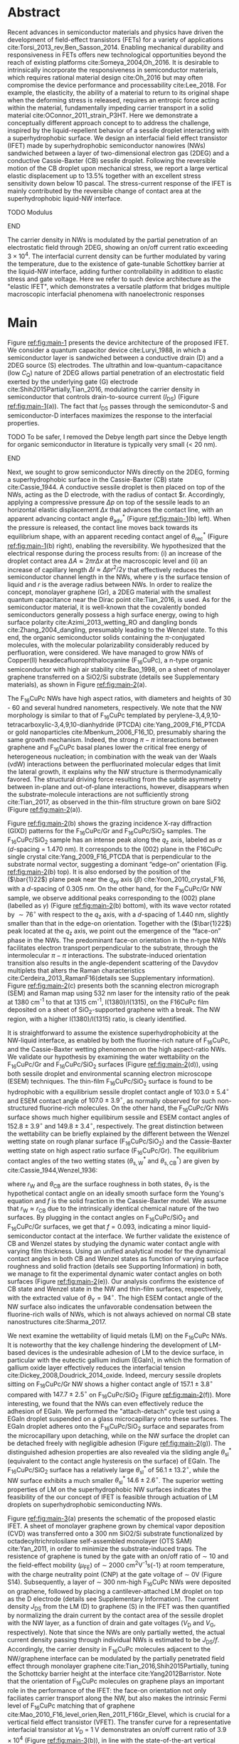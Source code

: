 #+LATEX_CLASS: revtex4-1
#+LATEX_CLASS_OPTIONS: [prb, onecolumn, linenumbers, hyperref, superscriptaddress, preprint, amsmath, amssymb, noshowpacs]
#+LATEX_HEADER: \usepackage{graphicx}
#+LATEX_HEADER: \usepackage{float}
#+LATEX_HEADER: \usepackage{times}
#+LATEX_HEADER: \newenvironment{boldabstract}{\setlength{\parindent}{0in}\setlength{\parskip}{0in}\bfseries}{\par\vspace{-6pt}}

#+OPTIONS: tex:t toc:nil todo:t author:nil date:nil title:nil ^:t tags:nil
#+DESCRIPTION:

#+NAME: latex-author-list
#+BEGIN_EXPORT latex
% The author list
\title{An elastic interfacial transistor enabled by superhydrophobicity}
\author{Tian Tian}
\affiliation{Institute for Chemical and Bioengineering, ETH Z{\"{u}}rich,  Vladimir-Prelog Weg 1, CH-8093 Z{\"{u}}rich, Switzerland}
\author{Chander Shekhar Sharma}
\affiliation{Institut of Energy Technology, ETH Z{\"{u}}rich, Sonneggstrasse 3, CH-8092 Z{\"{u}}rich, Switzerland}
\author{Navanshu Ahuja}
\affiliation{Institute for Chemical and Bioengineering, ETH Z{\"{u}}rich,  Vladimir-Prelog Weg 1, CH-8093 Z{\"{u}}rich, Switzerland}
\author{Matija Varga}
\affiliation{Electronics Laboratory, ETH Z{\"{u}}rich,  Gloriastrasse 35,  CH-8092 Z{\"{u}}rich, Switzerland}
\author{Raja Selvakumar}
\affiliation{Department of Chemical and Biomolecular Engineering, University of California, Berkeley, CA 94720, USA}
% \affiliation{Institute for Chemical and Bioengineering, ETH Z{\"{u}}rich,  Vladimir-Prelog Weg 1, CH-8093 Z{\"{u}}rich, Switzerland}
\author{Yen-Ting Lee}
\affiliation{Department of Chemical Engineering, National Taiwan University of Science and Technology, Taipei 10607, Taiwan.}
\affiliation{National Synchrotron Radiation Research Center, Hsinchu 30076, Taiwan.}
\author{Yu-Cheng Chiu}
\affiliation{Department of Chemical Engineering, National Taiwan University of Science and Technology, Taipei 10607, Taiwan.}
% \author{Gerhard Tr\"{o}ster}
% \affiliation{Electronics Laboratory, ETH Z{\"{u}}rich,  Gloriastrasse 35,  CH-8092 Z{\"{u}}rich, Switzerland}
% \author{Dimos Poulikakos}
% \affiliation{Institut of Energy Technology, ETH Z{\"{u}}rich, Sonneggstrasse 3, CH-8092 Z{\"{u}}rich, Switzerland}
\author{Chih-Jen Shih}
\email{Correspondence should be addressed to C.-J.S. chih-jen.shih@chem.ethz.ch}
\affiliation{Institute for Chemical and Bioengineering, ETH Z{\"{u}}rich,  Vladimir-Prelog Weg 1, CH-8093 Z{\"{u}}rich, Switzerland}
#+END_EXPORT

#+LaTeX: \maketitle

  
* Abstract
  :PROPERTIES:
  :UNNUMBERED: t
  :END:
Recent advances in semiconductor materials and physics have driven the
development of field-effect transistors (FETs) for a variety of
applications cite:Torsi_2013_rev,Ben_Sasson_2014.  Enabling mechanical
durability and responsiveness in FETs offers new technological
opportunities beyond the reach of existing platforms
cite:Someya_2004,Oh_2016.  It is desirable to intrinsically
incorporate the responsiveness in semiconductor materials, which
requires rational material design cite:Oh_2016 but may often
compromise the device performance and processability
cite:Lee_2018. For example, the elasticity, the ability of a material
to return to its original shape when the deforming stress is released,
requires an entropic force acting within the material, fundamentally
impeding carrier transport in a solid material
cite:OConnor_2011_strain_P3HT.  Here we demonstrate a conceptually
different approach concept to to address the challenge, inspired by
the liquid-repellent behavior of a sessile droplet interacting with a
superhydrophobic surface. We design an interfacial field effect
transistor (IFET) made by superhydrophobic semiconductor nanowires
(NWs) sandwiched between a layer of two-dimensional electron gas
(2DEG) and a conductive Cassie-Baxter (CB) sessile droplet. Following
the reversible motion of the CB droplet upon mechanical stress, we
report a large vertical elastic displacement up to 13.5% together with
an excellent stress sensitivity down below 10 pascal. The
stress-current response of the IFET is mainly contributed by the
reversible change of contact area at the superhydrophobic liquid-NW
interface.
*************** TODO Modulus
*************** END
The carrier density in NWs is modulated by the partial penetration of
an electrostatic field through 2DEG, showing an on/off current ratio
exceeding $3 \times 10^{4}$. The interfacial current density can be
further modulated by varing the temperature, due to the existence of
gate-tunable Schottkey barrier at the liquid-NW interface, adding
further controllability in addition to elastic stress and gate
voltage. Here we refer to such device architecture as the "elastic
IFET", which demonstrates a versatile platform that
bridges multiple macroscopic interfacial phenomena with nanoelectronic
responses

* Main
  :PROPERTIES:
  :UNNUMBERED: t
  :END:

Figure [[ref:fig:main-1]] presents the device architecture of the proposed
IFET. We consider a quantum capacitor device
cite:Luryi_1988, in which a semiconductor layer is sandwiched between
a conductive drain (D) and a 2DEG source (S) electrodes. The ultrathin
and low-quantum-capacitance (low $C_{\mathrm{Q}}$) nature of 2DEG
allows partial penetration of an electrostatic field exerted by the
underlying gate (G) electrode cite:Shih2015Partially,Tian_2016,
modulating the carrier density in semiconductor that controls
drain-to-source current (\(I_{\mathrm{DS}}\)) (Figure
[[ref:fig:main-1]](a)).  The fact that $I_{\mathrm{DS}}$ passes through
the semicondutor-S and semiconductor-D interfaces maximizes the
response to the interfacial properties. 
*************** TODO To be safer, I removed the Debye length part since the Debye length for organic semiconductor in literature is typically very small (< 20 nm).
*************** END
# In addition, the design allows
# a thin semiconductor layer with the thickness smaller than the Debye
# screening length (due to the low relative permittivity
# $\epsilon_{\mathrm{r}}$ and charge density of semiconductor), offering
# a high current responsiveness.

Next, we sought to grow semiconductor NWs directly on the 2DEG,
forming a superhydrophobic surface in the Cassie-Baxter (CB) state
cite:Cassie_1944. A conductive sessile droplet is then placed on top
of the NWs, acting as the D electrode, with the radius of contact
$r. Accordingly, applying a compressive pressure $\Delta p$ on top of
the sessile leads to an horizontal elastic displacement $\Delta x$
that advances the contact line, with an apparent advancing contact
angle $\theta_{\mathrm{adv}}^{*}$ (Figure [[ref:fig:main-1]](b)
left). When the pressure is released, the contact line moves back
towards its equilibrium shape, with an apparent receding contact angel
of $\theta_{\mathrm{rec}}^{*}$ (Figure [[ref:fig:main-1]](b) right),
enabling the reversibility. We hypothesized that the electrical
response during the process results from: (i) an increase of the
droplet contact area $\Delta A \approx 2 \pi r \Delta x$ at the
macroscopic level and (ii) an increase of capillary length $\Delta l
\approx \Delta p r^{2}/2\gamma$ that effectively reduces the
semiconductor channel length in the NWs, where $\gamma$ is the surface
tension of liquid and $r$ is the average radius between NWs.  In order
to realize the concept, monolayer graphene (Gr), a 2DEG material with
the smallest quantum capacitance near the Dirac point cite:Tian_2016,
is used. As for the semiconductor material, it is well-known that the
covalently bonded semiconductors generally possess a high surface
energy, owing to high surface polarity cite:Azimi_2013_wetting_RO and
dangling bonds cite:Zhang_2004_dangling, presumably leading to the
Wenzel state. To this end, the organic semiconductor solids containing
the \(\pi\)-conjugated molecules, with the molecular polarizability
considerably reduced by perfluoration, were considered. We have
managed to grow NWs of Copper(II) hexadecafluorophthalocyanine
(F_{16}CuPc), a n-type organic semiconductor with high air stability
cite:Bao_1998, on a sheet of monolayer graphene transferred on a
SiO2/Si substrate (details see Supplementary materials), as shown in
Figure [[ref:fig:main-2]](a).

The F_{16}CuPc NWs have high aspect ratios, with diameters and heights
of 30 - 60 and several hundred nanometers, respectively. We note that
the NW morphology is similar to that of F_{16}CuPc templated by
perylene-3,4,9,10-tetracarboxylic-3,4,9,10-dianhydride (PTCDA)
cite:Yang_2009_F16_PTCDA or gold nanoparticles
cite:Mbenkum_2006_F16_1D, presumably sharing the same growth
mechanism. Indeed, the strong $\pi-\pi$ interactions between graphene
and F_{16}CuPc basal planes lower the critical free energy of
heterogeneous nucleation; in combination with the weak van der Waals
(vdW) interactions between the perfluorinated molecular edges that
limit the lateral growth, it explains why the NW structure is
thermodynamically favored. The structural driving force resulting from
the subtle asymmetry between in-plane and out-of-plane interactions,
however, disappears when the substrate-molecule interactions are not
sufficiently strong cite:Tian_2017, as observed in the thin-film
structure grown on bare SiO2 (Figure [[ref:fig:main-2]](a)).

Figure [[ref:fig:main-2]](b) shows the grazing incidence X-ray diffraction
(GIXD) patterns for the F_{16}CuPc/Gr and F_{16}CuPc/SiO_{2}
samples. The F_{16}CuPc/SiO_{2} sample has an intense peak along the
$q_{\mathrm{z}}$ axis, labeled as $\alpha$ (/d/-spacing = 1.470
nm). It corresponds to the (002) plane in the F16CuPc single crystal
cite:Yang_2009_F16_PTCDA that is perpendicular to the substrate normal
vector, suggesting a dominant “edge-on” orientation
(Fig. [[ref:fig:main-2]](b) top). It is also endorsed by the position of
the (\(\bar{1}22\)) plane peak near the $q_{\mathrm{xy}}$ axis
(\(\beta\)) cite:Yoon_2010_crystal_F16, with a /d/-spacing of 0.305
nm. On the other hand, for the F_{16}CuPc/Gr NW sample, we observe
additional peaks corresponding to the (002) plane (labelled as
$\gamma$) (Figure [[ref:fig:main-2]](b) bottom), with its wave vector
rotated by $\sim 76^{\circ}$ with respect to the $q_{\mathrm{z}}$
axis, with a /d/-spacing of 1.440 nm, slightly smaller than that in
the edge-on orientation. Together with the (\(\bar{1}22\)) peak
located at the $q_{\mathrm{z}}$ axis, we point out the emergence of
the “face-on” phase in the NWs. The predominant face-on orientation
in the n-type NWs facilitates electron transport perpendicular to the
substrate, through the intermolecular $\pi-\pi$ interactions. The
substrate-induced orientation transition also results in the
angle-dependent scattering of the Davydov multiplets that alters the
Raman characteristics cite:Cerdeira_2013_RamanF16(details see
Supplementary information). Figure [[ref:fig:main-2]](c) presents both the
scanning electron micrograph (SEM) and Raman map using 532 nm laser
for the intensity ratio of the peak at 1380 cm^{-1} to that at 1315
cm^{-1}, I(1380)/I(1315), on the F16CuPc film deposited on a sheet of
SiO_{2}-supported graphene with a break. The NW region, with a higher
I(1380)/I(1315) ratio, is clearly identified.

It is straightforward to assume the existence superhydrophobicity at
the NW-liquid interface, as enabled by both the fluorine-rich nature
of F_{16}CuPc, and the Cassie-Baxter wetting phenomenon on the high
aspect-ratio NWs. We validate our hypothesis by examining the water
wettability on the F_{16}CuPc/Gr and F_{16}CuPc/SiO_{2} surfaces
(Figure [[ref:fig:main-2]](d)), using both sessile droplet and
environmental scanning electron microscope (ESEM) techniques. The
thin-film F_{16}CuPc/SiO_{2} surface is found to be hydrophobic with a
equilibrium sessile droplet contact angle of $103.0 \pm 5.4 ^{\circ}$
and ESEM contact angle of $107.0 \pm 3.9 ^{\circ}$, as normally
observed for such non-structured fluorine-rich molecules. On the other
hand, the F_{16}CuPc/Gr NWs surface shows much higher equilibirum
sessile and ESEM contact angles of $152.8 \pm 3.9 ^{\circ}$ and $149.8
\pm 3.4 ^{\circ}$, respectively. The great distinction between the
wettability can be briefly explained by the different between the
Wenzel wetting state on rough planar surface (F_{16}CuPc/SiO_{2}) and
the Cassie-Baxter wetting state on high aspect ratio surface
(F_{16}CuPc/Gr). The equilibrium contact angles of the two wetting
states ($\theta^{*}_{\mathrm{s,W}}$ and $\theta^{*}_{\mathrm{s,CB}}$) are
given by cite:Cassie_1944,Wenzel_1936:

\begin{eqnarray}
\label{eq:2}
&\cos \theta^{*}_{\mathrm{s,W}} =& r_{\mathrm{W}} \cos \theta_{\mathrm{Y}} \\
&\cos \theta^{*}_{\mathrm{s,CB}} =& r_{\mathrm{CB}} f \cos \theta_{\mathrm{Y}} + f - 1
\end{eqnarray}

 where $r_{\mathrm{W}}$ and $\theta_{\mathrm{CB}}$ are the surface
 roughness in both states, $\theta_{\mathrm{Y}}$ is the hypothetical
 contact angle on an ideally smooth surface form the Young's equation
 and $f$ is the solid fraction in the Cassie-Baxter model. We assume
 that $r_{\mathrm{W}} \approx r_{\mathrm{CB}}$ due to the
 intrinsically identical chemical nature of the two surfaces. By
 plugging in the contact angles on F_{16}CuPc/SiO_{2} and
 F_{16}CuPc/Gr surfaces, we get that $f=0.093$, indicating a minor
 liquid-semiconductor contact at the interface. We further validate
 the existence of CB and Wenzel states by studying the dynamic water
 contact angle with varying film thickness. Using an unified
 analytical model for the dynamical contact angles in both CB and
 Wenzel states as function of varying surface roughness and solid
 fraction (details see Supporting Information) in both, we manage to
 fit the experimental dynamic water contact angles on both surfaces
 (Figure [[ref:fig:main-2]](e)). Our analysis confirms the existence of CB
 state and Wenzel state in the NW and thin-film surfaces,
 respectively, with the extracted value of
 $\theta_{\mathrm{Y}}=94^{\circ}$. The high ESEM contact angle of the
 NW surface also indicates the unfavorable condensation between the
 fluorine-rich walls of NWs, which is not always achieved on normal CB
 state nanostructures cite:Sharma_2017.
 
 We next examine the wettability of liquid metals (LM) on the
 F_{16}CuPc NWs. It is noteworthy that the key challenge hindering the
 development of LM-based devices is the undesirable adhesion of LM to
 the device surface, in particular with the eutectic gallium indium
 (EGaIn), in which the formation of gallium oxide layer effectively
 reduces the interfacial tension
 cite:Dickey_2008,Doudrick_2014_oxide. Indeed, mercury sessile
 droplets sitting on F_{16}CuPc/Gr NW shows a higher contact angle of
 $157.1 \pm 3.8 ^{\circ}$ compared with $147.7 \pm 2.5 ^{\circ}$ on
 F_{16}CuPc/SiO_{2} (Figure [[ref:fig:main-2]](f)).  More interesting, we
 found that the NWs can even effectively reduce the adhesion of
 EGaIn. We performed the "attach-detach" cycle test using a EGaIn
 droplet suspended on a glass microcapillary onto these surfaces. The
 EGaIn droplet adheres onto the F_{16}CuPc/SiO_{2} surface and
 separates from the microcapillary upon detaching, while on the NW
 surface the droplet can be detached freely with negligible adhesion
 (Figure [[ref:fig:main-2]](g)). The distinguished adhesion properties are
 also revealed via the sliding angle $\theta_{\mathrm{sl}}^{*}$
 (equivalent to the contact angle hysteresis on the surface) of
 EGaIn. The F_{16}CuPc/SiO_{2} surface has a relatively large
 $\theta_{\mathrm{sl}}^{*}$ of $56.1 \pm 13.2 ^{\circ}$, while the NW
 surface exhibits a much smaller $\theta_{\mathrm{sl}}^{*}$ $14.6 \pm
 2.6 ^{\circ}$. The superior wetting properties of LM on the
 superhydrophobic NW surfaces indicates the feasibility of the our concept of
 IFET is feasible through actuation of LM droplets
 on superhydrophobic semiconducting NWs.

 Figure [[ref:fig:main-3]](a) presents the schematic of the proposed
 elastic IFET. A sheet of monolayer graphene grown by chemical vapor
 deposition (CVD) was transferred onto a 300 nm SiO2/Si substrate
 functionalized by octadecyltrichrolosilane self-assembled monolayer
 (OTS SAM) cite:Yan_2011, in order to minimize the substrate-induced
 traps.  The resistence of graphene is tuned by the gate with an
 on/off ratio of \sim 10 and the field-effect mobility
 (\(\mu_{\mathrm{FE}}\)) of \sim 2000 cm^{2}V^{-1}s{-1} at room
 temperature, with the charge neutrality point (CNP) at the gate
 voltage of \sim 0V (Figure S14). Subsequently, a layer of \sim 300
 nm-high F_{16}CuPc NWs were deposited on graphene, followed by
 placing a cantilever-attached LM droplet on top as the D electrode
 (details see Supplementary Information).  The current density
 $J_{\mathrm{DS}}$ from the LM (D) to graphene (S) in the IFET was
 then quantified by normalizing the drain current by the contact area
 of the sessile droplet with the NW layer, as a function of drain and
 gate voltages ($V_{\mathrm{D}}$ and $V_{\mathrm{G}}$,
 respectively). Note that since the NWs are only partially wetted, the
 actual current density passing through individual NWs is estimated to
 be $J_{\mathrm{DS}}/f$. Accordingly, the carrier density in
 F_{16}CuPc molecules adjacent to the NW/graphene interface can be
 modulated by the partially penetrated field effect through monolayer
 graphene cite:Tian_2016,Shih2015Partially, tuning the Schottcky
 barrier height at the interface cite:Yang2012Barristor. Note that the
 orientation of F_{16}CuPc molecules on graphene plays an important
 role in the performance of the IFET: the face-on orientation not only
 faciliates carrier transport along the NW, but also makes the
 intrinsic Fermi level of F_{16}CuPc matching that of graphene
 cite:Mao_2010_F16_level_orien,Ren_2011_F16Gr_Elevel, which is crucial
 for a vertical field effect transistor (VFET). The transfer curve for
 a representative interfacial transistor at $V_{\mathrm{D}}$ = 1 V
 demonstrates an on/off current ratio of $3.9 \times 10^{4}$ (Figure
 [[ref:fig:main-3]](b)), in line with the state-of-the-art vertical
 field-effect transistor (VFET) technology
 cite:Yang2012Barristor,Shih2015Partially,Sun_2017_COF_VFET,Ben_Sasson_2011. Clearly,
 the fact that the present IFET is well-functional at a low $V_{\mathrm{D}}$
 reflects it potential towards the low-power electronics design, which
 remains challenging for most resistive force-sensing components
 cite:Pan_2014,Pang_2012. A number of IFET samples were characterized,
 showing an average on/off current ratio of $5 \times 10^{3}$ (Figure
 [[ref:fig:main-3]](b) inset). The transfer curves at different
 $V_{\mathrm{D}}$ are shown in Figure [[ref:fig:main-3]](c), with the
 on/off current ratio gradually decreases with $V_{\mathrm{D}}$, owing
 to a mechanism analogous to the drain-induced barrier lowering (DIBL)
 effect in the short-channel FETs cite:Lundstrom_2003. More
 discussions about the transport mechanisms, together with the band
 diagrams, are stated in Supplementary Information. We further
 demonstrate an application concerning the gate-tunability of the
 F_{16}CuPc/Gr IFET, by switching an commercial green LED (Figure
 [[ref:fig:main-3]](d)) with the help of a home-made bipolar junction
 transistor (BJT) amplifier circuit.  We demonstrate that over 10
 cycles of on-off switching cycles by tuning the $V_{\mathrm{G}}$ from
 -75 V to 100 V, the total current through the circuit can be tuned by
 250 folds with appreciable stability, showing good and reliable gate
 tunability.
  
  The elasticity of liquid enables response to pressure stimuli at the
  NW/LM interface, with relatively large displacement compared with
  conventional piezoelectric devices. The curvature at the liquid-air
  interface creates a curvature pressure $p$, described by the
  Young-Laplace equation:

  \begin{equation}
  \label{eq:1}
	p = \gamma_{\mathrm{L}} (R_{1}^{-1} + R_{2}^{-1})
  \end{equation}

  where $R_{1}$ and $R_{2}$ are the principle radii of the LM droplet,
  and $\gamma_{\mathrm{L}}$ is the surface tension of the liquid. When
  compressed between two parallel plates, the droplet undergoes an
  uniaxial strain $\sigma = \Delta H / H_{0}$, where $\Delta H$ and
  $H_{0}$ are the change of droplet height and droplet height without
  strain, respectively. The strain changes the curvature, and in turn
  gives rise to a stress $\varepsilon=p(H_{0}-\Delta H) - p(H_{0})$
  (Figure [[ref:fig:main-4]](a)). The strain-stress relation of the
  droplet resembles the elasticity in soft materials, and is the key
  principle behind the elastic IFET. Since the gravitational effect
  can be ignored for sub-microliter LM droplets (Bond number much less
  than 1), the boundaries of the droplet is spherical and an
  analytical model is used to solve the stress-strain relation
  (details see Supporting Information). The value of $H_{0}$ is
  determined by the volume of droplet $V_{\mathrm{drop}}$, and contact
  angles at the top and bottom plate ($\theta_{\mathrm{t}}$ and
  $\theta_{\mathrm{b}}$) as:
  \begin{equation}
  \label{eq:5}
  \begin{aligned}
    H_{0} &= \sqrt[3]{\frac{3 V_{\mathrm{drop}}}{4 \pi}} \sqrt[3]{\frac{1}{ 
   g(\theta_{\mathrm{t}}) + g(\theta_{\mathrm{b}}) -1 }}  \left(\cos \theta_{\mathrm{t}} + \cos \theta_{\mathrm{b}}\right) \\
    g(\theta) &= \left(\frac{1 + \cos \theta}{2} \right)^{2} \left(2 - \cos \theta \right)
  \end{aligned}
  \end{equation}
 Figure [[ref:fig:main-4]](b) shows the
  experimental and simulated elastic stress of a $\sim\ 0.1\
  \mathrm{\mu L}$ Hg droplet as a function of vertical strain up to
  13.5%. Under low strain, the stress-strain relation is close to
  linearity, giving a elastic modulus $E=\partial \varepsilon /
  \partial \sigma$ of \sim 820 Pa. Such elastic modulus of a
  compressed droplet stems from the superhydrophobicity of NWs and the
  surface tension of LM, and is effectively identical to the
  conventional elastic (Young's) modulus of bulk materials when
  concerning the application of elastic sensing. We note that the
  elastic modulus of LM droplet is lower than the state-of-art low
  modulus soft materials (several kPa) cite:Jang_2015, indicating the
  huge potential in elastic sensing. More interestingly, our model
  shows that the elastic modulus deceases with the volume of the
  droplet $V_{\mathrm{drop}}$ (Figure [[ref:fig:main-4]](b) inset),
  allowing facile tuning of the modulus. We measure the response of
  $I_{\mathrm{DS}}$ to the stress at different $V_{\mathrm{G}}$
  levels, as shown in Figure [[ref:fig:main-4]](c). $I_{\mathrm{DS}}$
  increases with $\sigma$ with almost no dependency on
  $V_{\mathrm{G}}$, while the current on/off modulation is not
  affected by elastic stress. The sensitivity of the elastic electric
  response $\eta = (I/I_{0} - 1)/\varepsilon$, where $I$ and $I_{0}$
  are the $I_{\mathrm{DS}}$ with and without stress, is determined to
  be 0.036 Pa^{-1}. The stress can thus be deteched at a extreme low
  level (less than 10 Pa) with measurable $I_{\mathrm{DS}}$ change, comparable
  with the most sensitive elastic sensing approahes
  cite:Pang_2012,Pan_2014. As we propsed in the introduction, two
  mechanisms may be responsible for the current increase upon elastic
  stimuli, i.e. the change of LM/NW contact area, and increase of LM
  capillary length. When the LM droplets are operated within the CB
  state, with an $\varepsilon$ of \sim 100 Pa and average spacing between
  the NWs of \sim 50 nm, the change of capillary length is
  negligible. Indeed the $I_{\mathrm{DS}}$ amplification ratio
  predicted from our theoretical model is close to the experimental
  values (Figure SXXX),
*************** TODO Figure SI ?
*************** END
 indicating that the change of contact area is the main cause of the
  current response. We ascribe the discrepancy between the
  experimental data and our model to the possible penetration of LM
  into microscale defects on the graphene sheet, where wetting state
  at the NW/LM interface turns from CB state to Wenzel state, which is
  known to occur at a pressure > 250 Pa on a superhydrophobic surface
  cite:Lafuma_2003, and can be observed in the defect areas of the NW
  film (Figure SXXX).
*************** TODO Figure SI ?
*************** END
  In order to validate our analytical model, we use finite element
 methd (FEM) to analyse the stress distribution in the droplet using
 the experimental droplet goemetry. As shown in Figure [[ref:eq:4]](d),
 the stress calculated from the analytical model and FEM are of good
 agreement. Finally, we examine the reversibility of the pressure
 sensing using elastic LM droplets. We monitored the change of the
 drain-source current as a function of time during more than 10 cycles
 of pressing-releasing of the LM droplet (Figure
 [[ref:fig:main-4]](e)). At average stress of $204.2 \pm 12.3$
 Pa, the current can be tuned over 12 to 14 folds. Moreover the low
 pressure current $I_{0}$ is maintained closed to the initial value ,
 indicating the superhydrophobic-enabled elastic pressure sensing is
 reversible.

  The Schottkey transport barrier at the NW/Gr interface also
  incorporates thermal response into the IFET. Since
  the gate-tunable current modulation is related to the Schottky
  barrier height $\Phi_{\mathrm{SB}}$, the current density flowing
  through the interface can be described by the thermionic emission
  equation cite:Sze2006Mosfets:

  \begin{equation}
  \label{eq:4}
  J_{\mathrm{DS}} = A^{**} T^{2} \exp(- \frac{e \Phi_{\mathrm{SB}}}{kT}) 
		  \left[ \exp(\frac{e V_{\mathrm{D}}}{kT}) - 1\right]
  \end{equation}
  where $T$ is the temperature, $A^{**}$ is the reduced effective
  Richardson constant, $e$ is the unit charge and $k$ is the Boltzmann
  constant. At same $V_{\mathrm{D}}$ and $\Phi_{\mathrm{SB}}$, the
  $J_{\mathrm{DS}}$ is solely controlled by $T$. Within the reverse
  bias regime, where Schottky barrier dominates the current, the
  higher $\Phi_{\mathrm{SB}}$ is, the greater $J_{\mathrm{DS}}$ can be
  tuned by temperature (Figure SXX).

*************** TODO Figure SI
*************** END

  Note that since the thermal volume expansion of LM is relatively
  small (\sim 1% from 20 $^{\circ} \mathrm{C}$ to 100 $^{\circ}
  \mathrm{C}$), the temperature-induced change of contact area and
  capillary length can be ignored. We tested the gated-tuned
  $J$_{\mathrm{DS}}$ with the temperature ranging from 20 $^{\circ}
  \mathrm{C}$ to 100 $^{\circ} \mathrm{C}$, as shown in Figure
  [[ref:fig:main-5]](a). As expected, $J_{\mathrm{DS}}$ increases with the
  rise of temperature, due to the dominance of $T^{2}$ in
  Eq. [[ref:eq:4]]. The current on-off modulation by $V_{\mathrm{G}}$ is
  not affected, confirming that temperature and gate control are
  independent. To further investigate the influence of temperature on
  the current, we measured the gain of current
  $G(T)=J_{\mathrm{DS}}(T)/J_{\mathrm{DS}}(T=20\ ^{\circ} \mathrm{C})$
  at different $V_{\mathrm{G}}$ levels ([[ref:fig:main-5]](c)). We observe
  a higher current gain at more negative $V_{\mathrm{G}}$, indicating
  the increase of Schottkey barrier. To estimate the
  $\Phi_{\mathrm{SB}}$ at each $V_{\mathrm{G}}$ level, we fitted the
  $G(T)$ curves using least square regression by equation
  [[ref:eq:4]]. The fitted $G(T)$ curves show close resemblance to the
  experimental data, proving the therionic emissive nature of the
  temperature-dependent current gain in our interfacial transistor. We
  further plot the extracted $\Phi_{\mathrm{SB}}$ values as a function
  of $V_{\mathrm{G}}$ in Figure [[ref:fig:main-5]](d). The Schottky
  barrier height reduces from 0.46 V at $V_{\mathrm{G}}=-100$ V to
  0.16 V at $V_{\mathrm{G}} = 100$ V, with a tuning range of 0.30 V,
  consistent with other reports of graphene-based VFETs
  cite:Yang2012Barristor,Dankert_2017_graphene_spin_SB. We note that
  the theoretical modulation of $\Phi_{\mathrm{SB}}$ can be up to 0.59
  V within the same $V_{\mathrm{G}}$ range. Such discrepancy may be
  caused by the pinning of graphene's Fermi level by surface-bound
  traps cite:Meric_2008.


In this paper, we introduce a new electronic platform -- the
IFET as an extension to conventional field effect
transistors, by combining multiscale phenomena at different interfaces
to the semiconductor material. As we demonstration example we show the
design and working principle of a graphene-F_{16}CuPc interfacial
transistor. Nanowires of F_{16}CuPc are formed on graphene surface due
to graphene-assisted template effect, giving rise to macroscopic
superhydrophobicity at the NW-liquid interface. The
superhydrophobicity enables versatile operation of droplets on the NW
interface. Owing to the elasticity of liquid droplets, it is feasible
to introduce pressure sensing capability at the semiconductor-liquid
interface, which further enables detection with large displacement. At
the graphene-semiconductor interface, due to the Fermi level match and
field effect transparency, the drain-source current can be tuned over
a large range by gate voltage modulation in a vertical field effect
transistor. Moreover, an additional interface to the semiconductor is
easily introduced involving the thermal carrier emission at the
graphene-semiconductor junction. All the interfaces to semiconductor
can be operated without interference, which facilitates
multi-dimensional operations of the IFET. Our
concept of IFETs can be extended to a wide variety
of electronic devices, where multiscale phenomena at the
2D-material-semiconductor interfaces are involved. Stimuli responses
involving interfacial physics such as motion of liquid enabled by
superhydrophobic semiconductor nanostructure, light switching due to
optical transparency of 2D materials and charge transfer with
environmental molecules owing to the long Debye length of organic
semiconductors can all be integrated into single interfacial
transistor, which opens a broad future for next-generation versatile,
multifunctional and inexpensive electronics.




* Methods
  :PROPERTIES:
  :UNNUMBERED: t
  :END:
  Detailed descriptions of methods and characterization methods can be seen in the Supporting Information.

* Acknowledgements
  :PROPERTIES:
  :UNNUMBERED: t
  :END:
  T.T., N.A., R.S., and C.-J.S. thank the ETH starup
  funding. T.T. thank Dr. Tobias Keplinger and Wang Yaru for
  assistance with Raman microscopy.
*************** TODO Complete the acknoledgements
*************** END


* Competing Interests
  :PROPERTIES:
  :UNNUMBERED: t
  :END:

  The authors declare that they have no competing financial interests.

* Author contributions
  :PROPERTIES:
  :UNNUMBERED: t
  :END:
  T.T. and C.-J. S. conceived the concept, designed the experiments
  and co-write the manuscript. T.T. and C.S.S. carried out the ESEM
  measurements. T.T., N.A. and R.S. fabricated and characterized the
  morphology and dynamic wetting properties of the F_{16}CuPc/Gr
  samples. Y.-T. L. and Y.-C. C. measured the GIXD
  spectroscopy. T.T. fabriacted and tested the interfacial
  transistors. T.T. and M.V. designed the experiments using EGaIn. All
  authors contributed to the discussion of the results and to the
  revision of the manuscript.



* References
  :PROPERTIES:
  :UNNUMBERED: t
  :END:


[[bibliographystyle:naturemag]]
[[bibliography:ref.bib]]

#+CAPTION: The concept of an elastic interfacial transistor. (a) Multiscale phenomena in the interfacial transistor: at the macroscopic scale, the superhydrophobicity is induced by fluorene-rich semiconducting nanowires; the nanowires (NWs) is led by the unique molecular templating on two dimensional electron gas (2DEG); the energy level alignment at the semiconductor-2DEG interface further enables field effect modulation of interfacial electronic properties. (b) Schematic drawing of an interfacial transistor, composed of (i) liquid metal droplet as drain terminal, from which the elasticity can be induced; (ii) semiconducting nanowires which provide electronic transport and superhydrophobicity; (iii) a 2DEG as source terminal, of which the transport phenomana can be tuned by field effect. (c) Mechanism of the elastic sensing using liquid metal droplet. Droplet strain in the vertical direction causes elastic stress of the droplet. The contact radius of the droplet increases, and in turn changes the current. Superhydrophobicity of the semiconducting NWs enables repeatable droplet shape deformation.

#+CAPTION: The interfacial transistor. (a) multiscale phenomena involved in the graphene - F_{16}CuPc interfacial transistor, including macroscopic superhydrophobicity by F_{16}CuPc (NWs) at the semicondutor-liquid interface, nanoscale orientation templating of F_{16}CuPc on graphene by vdW epitaxy, and atomically the interlay between the semimetallic electronic structure of graphene and semiconducting epitaxial F_{16}CuPc. (b) Top-view and cross-sectional SEM images showing the morphology distinction between F_{16}CuPc deposited on SiO_{2} (thin film, green) and graphene (NWs, cyan). Scale bars: 200 nm. (c) Distinction between the water wetting behavior on different morphologies of F_{16}CuPc revealed by sessile drop and ESEM. The F_{16}CuPc NWs on graphene show apprarent superhydrophobity compared with the hydrophobic thin film F_{16}CuPc on SiO_{2}. (d) Adhesion of liquid metals (LM) on F_{16}CuPc surfaces with different morphologies. The F_{16}CuPc NWs on graphene show larger contact angle and less adhesion for both mercury and EGaIn compared with F_{16}CuPc on SiO_{2}.
#+ATTR_LATEX: :width 0.95\linewidth
#+NAME: fig:main-1
[[file:img/scheme-1.pdf]]


#+CAPTION: Molecular orientation-induced superhydrophobicity. (a) schematic illustration of molecular epitaxy of F_{16}CuPc on graphene. (b)  Top-view and cross-sectional SEM images showing the morphology distinction between F_{16}CuPc deposited on SiO_{2} (thin film, green) and graphene (NWs, cyan). Scale bars: 200 nm. (c) GIXD spectra of Gr-F_{16}CuPc (top) and SiO_{2}-F_{16}CuPc (bottom) reveal that the SiO_{2}-F_{16}CuPc adopts an edge-on orientation (magenta circles), as revealed by the strong diffraction peak from the (002) plane. On the other hand, the Gr-F_{16}CuPc shows a majorly face-on orientation (cyan circles) from the ($1\bar{2}2$) plane. The wave vectors of 4 major peaks (\alpha-\delta) were labeled with the diffraction planes in the corresponding 3D molecule model. (d) Water wettability on different F_{16}CuPc surfaces measured from sessile droplet and environmental scanning electron microscopy (ESEM). F_{16}CuPc nanowires on graphene exhibits superhydrophobicity while F_{16}CuPc thin film on SiO_{2} tends to be hydrophobic. (e) Wettability of liquid metal on different F_{16}CuPc surfaces. The adhesion of both mercury and EGaIn are less graphene-F_{16}CuPc than SiO_{2}CuPc.
#+ATTR_LATEX: :width 0.95\linewidth
#+NAME: fig:main-2
[[file:img/scheme-2.pdf]]


#+CAPTION: The graphene-F_{16}CuPc elastic vertical interfacial transistor with liquid metal as the drain electrode. (a) Schematic illustration of the device architecture. The simplified diagram and an optical image of the semiconductor-LM interface are shown in the inlets. (b) Gated-controlled drain-source current modulation of the interfacial transistor. A typical $J_{\mathrm{DS}} - V_{\mathrm{G}}$ curve with forward and backward gate voltage scans is shown, with an on-off ratio of $3.9\times10^{4}$ times. Inset: histrogram of the on-off ratios of fabricated interfacial transistor samples. (c) $J_{\mathrm{DS}} - V_{\mathrm{G}}$ curves of the interfacial transistor under different drain-source voltages. (d) Absolute $J_{\mathrm{DS}}$ as function of $V_{\mathrm{D}}$ under various $V_{\mathrm{G}}$. The gate-controlled current modulation is effective only at the positive drain bias regime. (e) schematic energy diagrams of the graphene-F_{16}CuPc interface at different drain and gate voltage conditions. (f) Controlling the turn-on and turn-off of a commercial LED using the interfacial transistor. The total current $I_{\mathrm{tot}}$ as a function of time $t$ during 10 cycles of operations is shown.
#+ATTR_LATEX: :width 0.95\linewidth
#+NAME: fig:main-3
[[file:img/scheme-3.pdf]]


#+CAPTION: Responsive pressure sensing using elastic LM droplets on the interfacial transistor. (a) principle of the elastic-induced pressure change by the Young-Laplace equation. (b) Droplet stress and strain-responsive current ratio as functions of droplet strain, calculated both from experimental data and analytical model. (c) Pressure change of a LM droplet between a metal plate and the F_{16}CuPc surface calculated by the analytical model and finite element modeling (FEM). Both methods show close results. (d) $J_{\mathrm{DS}}$ as a function of $V_{\mathrm{G}}$ under different pressures. (e) Time-dependent current change of a cycle pressing test with average pressure change of 204.2 $\pm$ 12.3 Pa.
#+ATTR_LATEX: :width 0.8\linewidth
#+NAME: fig:main-4
[[file:img/scheme-4.pdf]]


#+CAPTION: Thermal response of the interfacial. (a) principle of the temperature-dependent response at the graphene-semiconductor interface. Higher gain of the drain-source current is obtained with higher Schottky barrier $\Phi_{\mathrm{SB}}$. (b)  $J_{\mathrm{DS}}$ as a function of $V_{\mathrm{G}}$ at various temperature levels. (c) Fitting of the gain of current ($I(T) / I(T=20\ ^{\circ} \mathrm{C})$) using the thermal emission model. (d) Schottky barrier heights extracted from the temperature-dependent current gain of the interfacial transistor from (c).
#+ATTR_LATEX: :width 0.95\linewidth
#+NAME: fig:main-5
[[file:img/scheme-5.pdf]]






